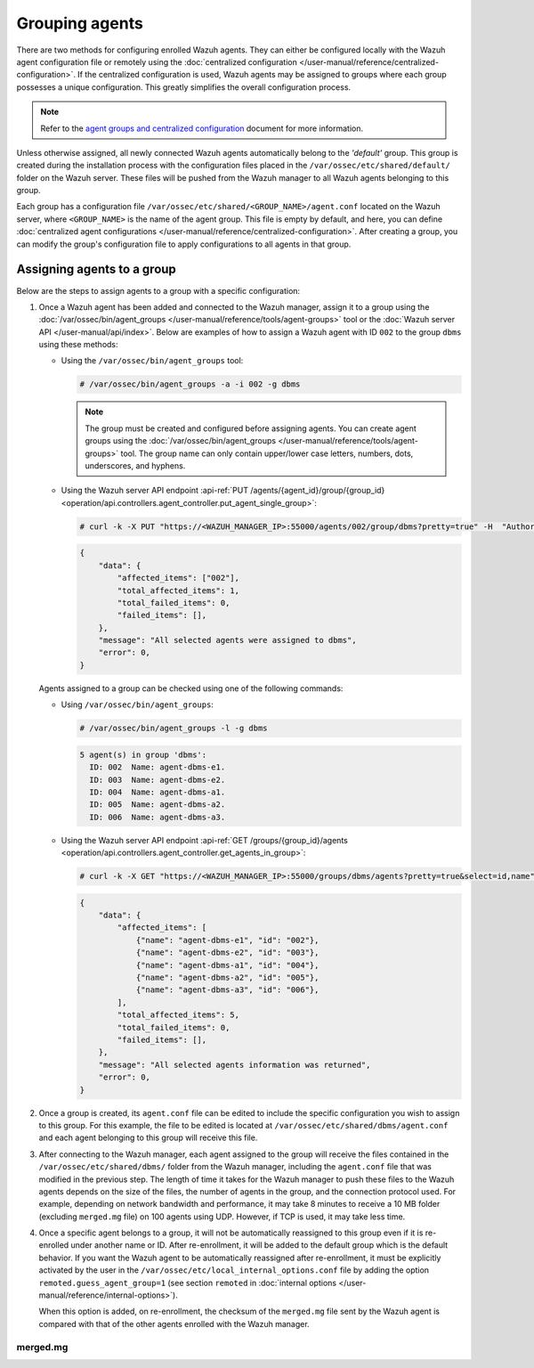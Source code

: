 .. Copyright (C) 2015, Wazuh, Inc.

.. meta::
   :description: Wazuh agents can either be configured locally with the Wazuh agent configuration file or remotely using the centralized configuration. Learn more in this section of the documentation.

Grouping agents
===============

There are two methods for configuring enrolled Wazuh agents. They can either be configured locally with the Wazuh agent configuration file or remotely using the :doc:`centralized configuration </user-manual/reference/centralized-configuration>`. If the centralized configuration is used, Wazuh agents may be assigned to groups where each group possesses a unique configuration. This greatly simplifies the overall configuration process.

.. note::

   Refer to the `agent groups and centralized configuration <https://wazuh.com/blog/agent-groups-and-centralized-configuration//>`__ document for more information.

Unless otherwise assigned, all newly connected Wazuh agents automatically belong to the *'default'* group. This group is created during the installation process with the configuration files placed in the ``/var/ossec/etc/shared/default/`` folder on the Wazuh server. These files will be pushed from the Wazuh manager to all Wazuh agents belonging to this group.

Each group has a configuration file ``/var/ossec/etc/shared/<GROUP_NAME>/agent.conf`` located on the Wazuh server, where ``<GROUP_NAME>`` is the name of the agent group. This file is empty by default, and here, you can define :doc:`centralized agent configurations </user-manual/reference/centralized-configuration>`. After creating a group, you can modify the group's configuration file to apply configurations to all agents in that group.

Assigning agents to a group
---------------------------

Below are the steps to assign agents to a group with a specific configuration:

#. Once a Wazuh agent has been added and connected to the Wazuh manager, assign it to a group using the :doc:`/var/ossec/bin/agent_groups </user-manual/reference/tools/agent-groups>` tool or the :doc:`Wazuh server API </user-manual/api/index>`. Below are examples of how to assign a Wazuh agent with ID ``002`` to the group ``dbms`` using these methods:

   -  Using the ``/var/ossec/bin/agent_groups`` tool:

      .. code-block:: console

         # /var/ossec/bin/agent_groups -a -i 002 -g dbms

      .. note::

         The group must be created and configured before assigning agents. You can create agent groups using the :doc:`/var/ossec/bin/agent_groups </user-manual/reference/tools/agent-groups>` tool. The group name can only contain upper/lower case letters, numbers, dots, underscores, and hyphens.

   -  Using the Wazuh server API endpoint :api-ref:`PUT /agents/{agent_id}/group/{group_id} <operation/api.controllers.agent_controller.put_agent_single_group>`:

      .. code-block:: console

         # curl -k -X PUT "https://<WAZUH_MANAGER_IP>:55000/agents/002/group/dbms?pretty=true" -H  "Authorization: Bearer $TOKEN"

      .. code-block:: none
         :class: output

         {
             "data": {
                 "affected_items": ["002"],
                 "total_affected_items": 1,
                 "total_failed_items": 0,
                 "failed_items": [],
             },
             "message": "All selected agents were assigned to dbms",
             "error": 0,
         }

   Agents assigned to a group can be checked using one of the following commands:

   -  Using ``/var/ossec/bin/agent_groups``:

      .. code-block:: console

         # /var/ossec/bin/agent_groups -l -g dbms

      .. code-block:: none
         :class: output

         5 agent(s) in group 'dbms':
           ID: 002  Name: agent-dbms-e1.
           ID: 003  Name: agent-dbms-e2.
           ID: 004  Name: agent-dbms-a1.
           ID: 005  Name: agent-dbms-a2.
           ID: 006  Name: agent-dbms-a3.

   -  Using the Wazuh server API endpoint :api-ref:`GET /groups/{group_id}/agents <operation/api.controllers.agent_controller.get_agents_in_group>`:

      .. code-block:: console

         # curl -k -X GET "https://<WAZUH_MANAGER_IP>:55000/groups/dbms/agents?pretty=true&select=id,name" -H  "Authorization: Bearer $TOKEN"

      .. code-block:: none
         :class: output

         {
             "data": {
                 "affected_items": [
                     {"name": "agent-dbms-e1", "id": "002"},
                     {"name": "agent-dbms-e2", "id": "003"},
                     {"name": "agent-dbms-a1", "id": "004"},
                     {"name": "agent-dbms-a2", "id": "005"},
                     {"name": "agent-dbms-a3", "id": "006"},
                 ],
                 "total_affected_items": 5,
                 "total_failed_items": 0,
                 "failed_items": [],
             },
             "message": "All selected agents information was returned",
             "error": 0,
         }

#. Once a group is created, its ``agent.conf`` file can be edited to include the specific configuration you wish to assign to this group. For this example, the file to be edited is located at ``/var/ossec/etc/shared/dbms/agent.conf`` and each agent belonging to this group will receive this file.

#. After connecting to the Wazuh manager, each agent assigned to the group will receive the files contained in the ``/var/ossec/etc/shared/dbms/`` folder from the Wazuh manager, including the ``agent.conf`` file that was modified in the previous step. The length of time it takes for the Wazuh manager to push these files to the Wazuh agents depends on the size of the files, the number of agents in the group, and the connection protocol used. For example, depending on network bandwidth and performance, it may take 8 minutes to receive a 10 MB folder (excluding ``merged.mg`` file) on 100 agents using UDP. However, if TCP is used, it may take less time.

#. Once a specific agent belongs to a group, it will not be automatically reassigned to this group even if it is re-enrolled under another name or ID. After re-enrollment, it will be added to the default group which is the default behavior. If you want the Wazuh agent to be automatically reassigned after re-enrollment, it must be explicitly activated by the user in the ``/var/ossec/etc/local_internal_options.conf`` file by adding the option ``remoted.guess_agent_group=1`` (see section ``remoted`` in :doc:`internal options </user-manual/reference/internal-options>`).

   When this option is added, on re-enrollment, the checksum of the ``merged.mg`` file sent by the Wazuh agent is compared with that of the other agents enrolled with the Wazuh manager.

merged.mg
^^^^^^^^^
